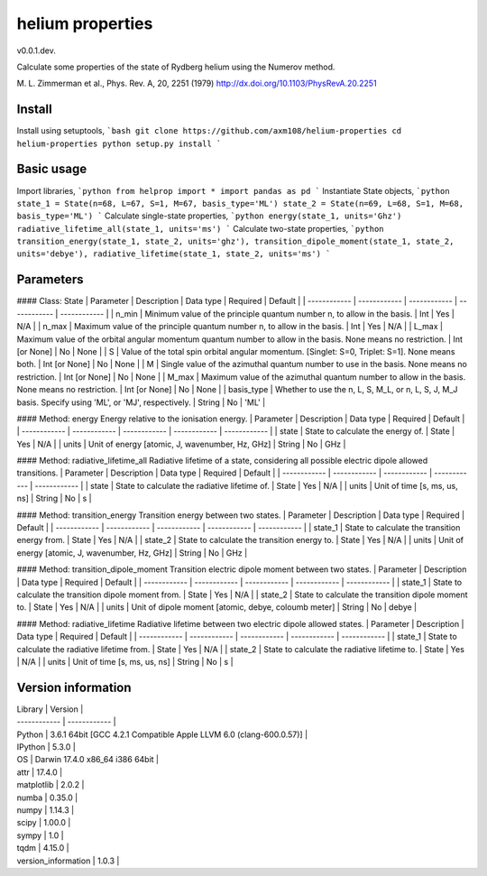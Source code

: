 helium properties
===============

v0.0.1.dev.

Calculate some properties of the state of Rydberg helium using the Numerov method.

M. L. Zimmerman et al., Phys. Rev. A, 20, 2251 (1979)
http://dx.doi.org/10.1103/PhysRevA.20.2251

Install
-------

Install using setuptools,
```bash
git clone https://github.com/axm108/helium-properties
cd helium-properties
python setup.py install
```

Basic usage
-------
Import libraries,
```python
from helprop import *
import pandas as pd
```
Instantiate State objects,
```python
state_1 = State(n=68, L=67, S=1, M=67, basis_type='ML')
state_2 = State(n=69, L=68, S=1, M=68, basis_type='ML')
```
Calculate single-state properties,
```python
energy(state_1, units='Ghz')
radiative_lifetime_all(state_1, units='ms')
```
Calculate two-state properties,
```python
transition_energy(state_1, state_2, units='ghz'),
transition_dipole_moment(state_1, state_2, units='debye'),
radiative_lifetime(state_1, state_2, units='ms')
```

Parameters
-------

#### Class: State
| Parameter  | Description | Data type | Required | Default |
| ------------ | ------------ | ------------ | ------------ | ------------ |
| n_min | Minimum value of the principle quantum number n, to allow in the basis. | Int | Yes | N/A |
| n_max | Maximum value of the principle quantum number n, to allow in the basis. | Int | Yes | N/A |
| L_max | Maximum value of the orbital angular momentum quantum number to allow in the basis. None means no restriction. | Int [or None] | No | None |
| S | Value of the total spin orbital angular momentum. [Singlet: S=0, Triplet: S=1]. None means both.  | Int [or None] | No | None |
| M | Single value of the azimuthal quantum number to use in the basis. None means no restriction. | Int [or None] | No | None |
| M_max | Maximum value of the azimuthal quantum number to allow in the basis. None means no restriction. | Int [or None] | No | None |
| basis_type | Whether to use the n, L, S, M_L, or n, L, S, J, M_J basis. Specify using 'ML', or 'MJ', respectively. | String | No | 'ML' |

#### Method: energy
Energy relative to the ionisation energy.
| Parameter  | Description | Data type | Required | Default |
| ------------ | ------------ | ------------ | ------------ | ------------ |
| state | State to calculate the energy of. | State | Yes | N/A |
| units | Unit of energy [atomic, J, wavenumber, Hz, GHz] | String | No | GHz |

#### Method: radiative_lifetime_all
Radiative lifetime of a state, considering all possible electric dipole allowed transitions.
| Parameter  | Description | Data type | Required | Default |
| ------------ | ------------ | ------------ | ------------ | ------------ |
| state | State to calculate the radiative lifetime of. | State | Yes | N/A |
| units | Unit of time [s, ms, us, ns] | String | No | s |

#### Method: transition_energy
Transition energy between two states.
| Parameter  | Description | Data type | Required | Default |
| ------------ | ------------ | ------------ | ------------ | ------------ |
| state_1 | State to calculate the transition energy from. | State | Yes | N/A |
| state_2 | State to calculate the transition energy to. | State | Yes | N/A |
| units | Unit of energy [atomic, J, wavenumber, Hz, GHz] | String | No | GHz |

#### Method: transition_dipole_moment
Transition electric dipole moment between two states.
| Parameter  | Description | Data type | Required | Default |
| ------------ | ------------ | ------------ | ------------ | ------------ |
| state_1 | State to calculate the transition dipole moment from. | State | Yes | N/A |
| state_2 | State to calculate the transition dipole moment to. | State | Yes | N/A |
| units | Unit of dipole moment [atomic, debye, coloumb meter] | String | No | debye |

#### Method: radiative_lifetime
Radiative lifetime between two electric dipole allowed states.
| Parameter  | Description | Data type | Required | Default |
| ------------ | ------------ | ------------ | ------------ | ------------ |
| state_1 | State to calculate the radiative lifetime from. | State | Yes | N/A |
| state_2 | State to calculate the radiative lifetime to. | State | Yes | N/A |
| units | Unit of time [s, ms, us, ns] | String | No | s |


Version information
-------------------

| Library  | Version |
| ------------ | ------------ |
| Python  | 3.6.1 64bit [GCC 4.2.1 Compatible Apple LLVM 6.0 (clang-600.0.57)] |
| IPython | 5.3.0 |
| OS | Darwin 17.4.0 x86_64 i386 64bit |
| attr | 17.4.0 |
| matplotlib | 2.0.2 |
| numba | 0.35.0 |
| numpy | 1.14.3 |
| scipy | 1.00.0 |
| sympy | 1.0 |
| tqdm | 4.15.0 |
| version_information | 1.0.3 |